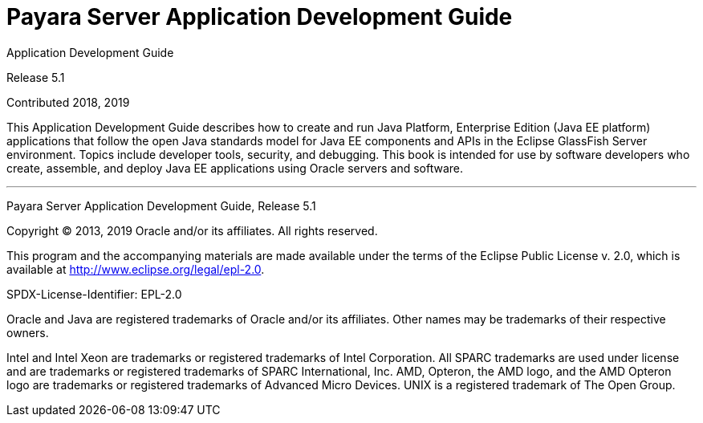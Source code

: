 [[payara-server-application-development-guide]]
= Payara Server Application Development Guide

Application Development Guide

Release 5.1

Contributed 2018, 2019

This Application Development Guide describes how to create and run Java Platform, Enterprise Edition (Java EE platform) applications that follow the open Java standards model for Java EE components and APIs in the Eclipse GlassFish Server environment. Topics include developer tools, security, and debugging. This book is intended for use by software developers who create, assemble, and deploy Java EE applications using Oracle servers and software.

[[sthref1]]
'''

Payara Server Application Development Guide,
Release 5.1

Copyright © 2013, 2019 Oracle and/or its affiliates. All rights reserved.

This program and the accompanying materials are made available under the  terms of the Eclipse Public License v. 2.0, which is available at http://www.eclipse.org/legal/epl-2.0.

SPDX-License-Identifier: EPL-2.0

Oracle and Java are registered trademarks of Oracle and/or its affiliates. Other names may be trademarks of their respective owners.

Intel and Intel Xeon are trademarks or registered trademarks of Intel Corporation. All SPARC trademarks are used under license and are trademarks or registered trademarks of SPARC International, Inc. AMD, Opteron, the AMD logo, and the AMD Opteron logo are trademarks or registered trademarks of Advanced Micro Devices. UNIX is a registered trademark of The Open Group.
